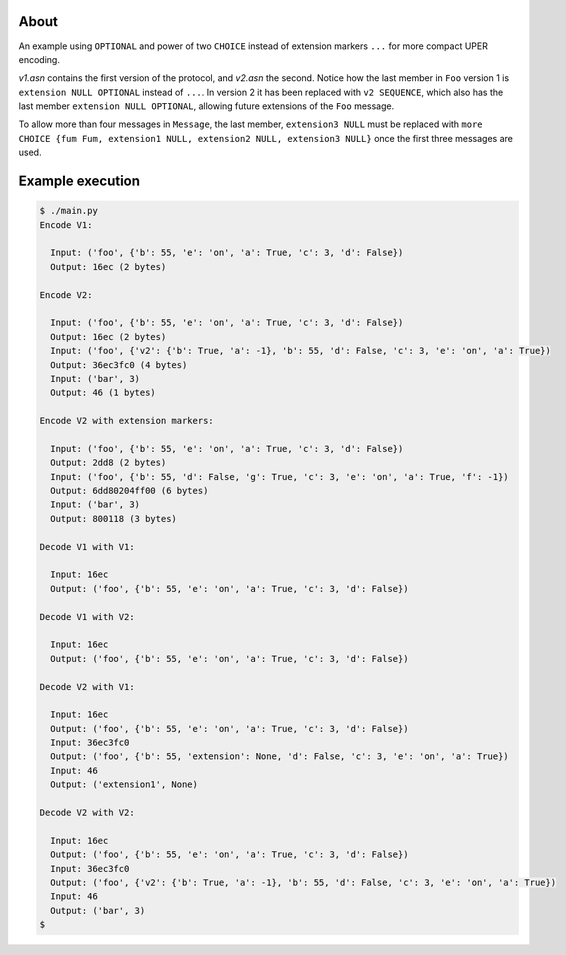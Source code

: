 About
=====

An example using ``OPTIONAL`` and power of two ``CHOICE`` instead of
extension markers ``...`` for more compact UPER encoding.

`v1.asn` contains the first version of the protocol, and `v2.asn` the
second. Notice how the last member in ``Foo`` version 1 is ``extension
NULL OPTIONAL`` instead of ``...``. In version 2 it has been replaced
with ``v2 SEQUENCE``, which also has the last member ``extension NULL
OPTIONAL``, allowing future extensions of the ``Foo`` message.

To allow more than four messages in ``Message``, the last member,
``extension3 NULL`` must be replaced with ``more CHOICE {fum Fum,
extension1 NULL, extension2 NULL, extension3 NULL}`` once the first
three messages are used.

Example execution
=================

.. code-block:: text

   $ ./main.py
   Encode V1:

     Input: ('foo', {'b': 55, 'e': 'on', 'a': True, 'c': 3, 'd': False})
     Output: 16ec (2 bytes)

   Encode V2:

     Input: ('foo', {'b': 55, 'e': 'on', 'a': True, 'c': 3, 'd': False})
     Output: 16ec (2 bytes)
     Input: ('foo', {'v2': {'b': True, 'a': -1}, 'b': 55, 'd': False, 'c': 3, 'e': 'on', 'a': True})
     Output: 36ec3fc0 (4 bytes)
     Input: ('bar', 3)
     Output: 46 (1 bytes)

   Encode V2 with extension markers:

     Input: ('foo', {'b': 55, 'e': 'on', 'a': True, 'c': 3, 'd': False})
     Output: 2dd8 (2 bytes)
     Input: ('foo', {'b': 55, 'd': False, 'g': True, 'c': 3, 'e': 'on', 'a': True, 'f': -1})
     Output: 6dd80204ff00 (6 bytes)
     Input: ('bar', 3)
     Output: 800118 (3 bytes)

   Decode V1 with V1:

     Input: 16ec
     Output: ('foo', {'b': 55, 'e': 'on', 'a': True, 'c': 3, 'd': False})

   Decode V1 with V2:

     Input: 16ec
     Output: ('foo', {'b': 55, 'e': 'on', 'a': True, 'c': 3, 'd': False})

   Decode V2 with V1:

     Input: 16ec
     Output: ('foo', {'b': 55, 'e': 'on', 'a': True, 'c': 3, 'd': False})
     Input: 36ec3fc0
     Output: ('foo', {'b': 55, 'extension': None, 'd': False, 'c': 3, 'e': 'on', 'a': True})
     Input: 46
     Output: ('extension1', None)

   Decode V2 with V2:

     Input: 16ec
     Output: ('foo', {'b': 55, 'e': 'on', 'a': True, 'c': 3, 'd': False})
     Input: 36ec3fc0
     Output: ('foo', {'v2': {'b': True, 'a': -1}, 'b': 55, 'd': False, 'c': 3, 'e': 'on', 'a': True})
     Input: 46
     Output: ('bar', 3)
   $
